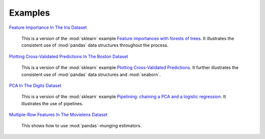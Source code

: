 Examples
========


`Feature Importance In The Iris Dataset <https://github.com/atavory/ibex/blob/master/examples/iris_feature_importance.ipynb>`_

    This is a version of the :mod:`sklearn` example `Feature importances with forests of trees <http://scikit-learn.org/stable/auto_examples/ensemble/plot_forest_importances.html>`_. It illustrates the consistent use of :mod:`pandas` data structures throughout the process.


`Plotting Cross-Validated Predictions In The Boston Dataset <https://github.com/atavory/ibex/blob/master/examples/boston_plotting_cv_preds.ipynb>`_

    This is a version of the :mod:`sklearn` example `Plotting Cross-Validated Predictions <http://scikit-learn.org/stable/auto_examples/plot_cv_predict.html#sphx-glr-auto-examples-plot-cv-predict-py>`_. It further illustrates the consistent use of :mod:`pandas` data structures and :mod:`seaborn`.

`PCA In The Digits Dataset <https://github.com/atavory/ibex/blob/master/examples/digits_bootstrapping_pca.ipynb>`_

    This is a version of the :mod:`sklearn` example `Pipelining: chaining a PCA and a logistic regression <http://scikit-learn.org/stable/auto_examples/plot_digits_pipe.html#sphx-glr-auto-examples-plot-digits-pipe-py>`_. It illustrates the use of pipelines. 

`Multiple-Row Features In The Movielens Dataset <https://github.com/atavory/ibex/blob/master/examples/movielens_multiple_rows.ipynb>`_

    This shows how to use :mod:`pandas`-munging estimators.



